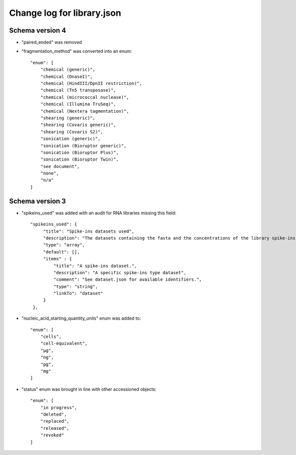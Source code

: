 ===========================
Change log for library.json
===========================


Schema version 4
----------------

* "paired_ended" was removed

* "fragmentation_method" was converted into an enum::

    "enum": [
        "chemical (generic)",
        "chemical (DnaseI)",
        "chemical (HindIII/DpnII restriction)",
        "chemical (Tn5 transposase)",
        "chemical (micrococcal nuclease)",
        "chemical (Illumina TruSeq)",
        "chemical (Nextera tagmentation)",
        "shearing (generic)",
        "shearing (Covaris generic)",
        "shearing (Covaris S2)",
        "sonication (generic)",
        "sonication (Bioruptor generic)",
        "sonication (Bioruptor Plus)",
        "sonication (Bioruptor Twin)",
        "see document",
        "none",
        "n/a"
    ]

Schema version 3
----------------

* "spikeins_used" was added with an audit for RNA libraries missing this field::

   "spikeins_used": {
        "title": "Spike-ins datasets used",
        "description": "The datasets containing the fasta and the concentrations of the library spike-ins.",
        "type": "array",
        "default": [],
        "items" : {
            "title": "A spike-ins dataset.",
            "description": "A specific spike-ins type dataset",
            "comment": "See dataset.json for available identifiers.",
            "type": "string",
            "linkTo": "dataset"
        }
    },

*  "nucleic_acid_starting_quantity_units" enum was added to::

    "enum": [
        "cells",
        "cell-equivalent",
        "µg",
        "ng",
        "pg",
        "mg"
    ]

* "status" enum was brought in line with other accessioned objects::

    "enum": [
        "in progress",
        "deleted",
        "replaced",
        "released",
        "revoked"
    ]